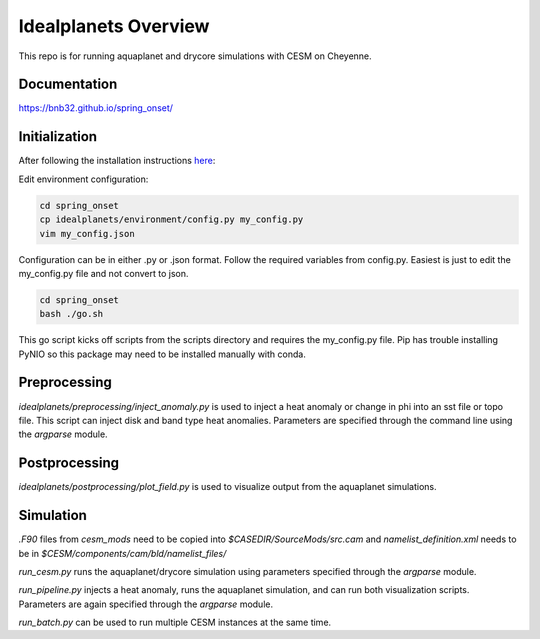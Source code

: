 *********************
Idealplanets Overview
*********************

This repo is for running aquaplanet and drycore simulations with CESM on Cheyenne.

Documentation
=============
`<https://bnb32.github.io/spring_onset/>`_

Initialization
==============

After following the installation instructions `here <https://bnb32.github.io/spring_onset/install.html>`_:

Edit environment configuration:

.. code-block:: bash

    cd spring_onset
    cp idealplanets/environment/config.py my_config.py
    vim my_config.json

Configuration can be in either .py or .json format. Follow the required
variables from config.py. Easiest is just to edit the my_config.py file and
not convert to json.

.. code-block:: bash

    cd spring_onset
    bash ./go.sh

This go script kicks off scripts from the scripts directory and requires
the my_config.py file. Pip has trouble installing PyNIO so this package may
need to be installed manually with conda.

Preprocessing
=============

`idealplanets/preprocessing/inject_anomaly.py` is used to inject a heat anomaly or change in phi into an sst file or topo file. This script can inject disk and band type heat anomalies. Parameters are specified through the command line using the `argparse` module.

Postprocessing
==============

`idealplanets/postprocessing/plot_field.py` is used to visualize output from the aquaplanet simulations.

Simulation
==========

`.F90` files from `cesm_mods` need to be copied into `$CASEDIR/SourceMods/src.cam` and `namelist_definition.xml` needs to be in `$CESM/components/cam/bld/namelist_files/`

`run_cesm.py` runs the aquaplanet/drycore simulation using parameters specified through the `argparse` module.

`run_pipeline.py` injects a heat anomaly, runs the aquaplanet simulation, and can run both visualization scripts. Parameters are again specified through the `argparse` module.

`run_batch.py` can be used to run multiple CESM instances at the same time.
